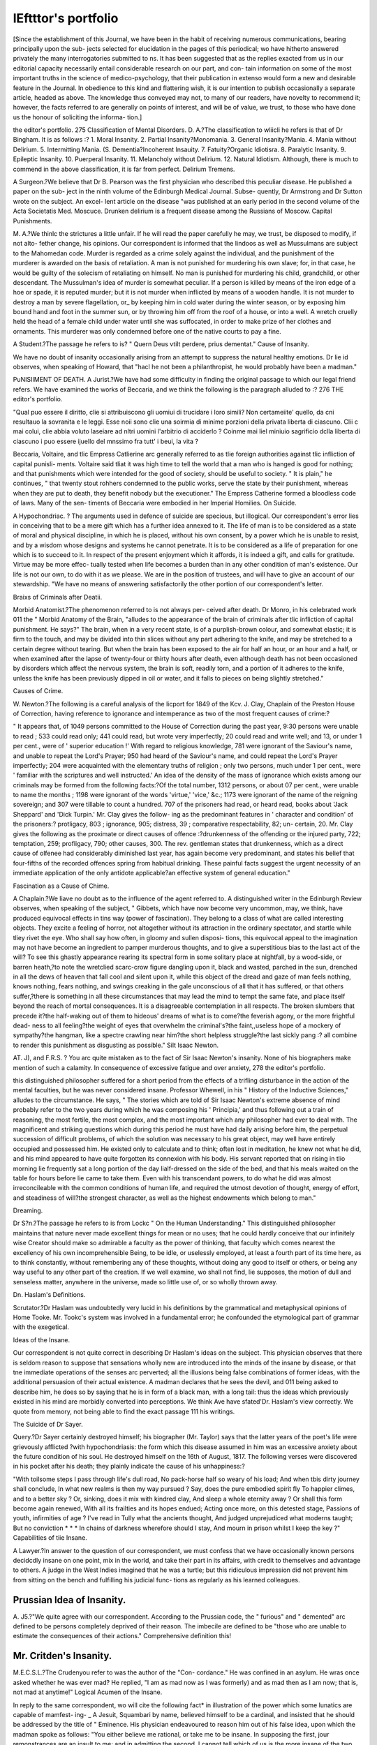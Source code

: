 lEftttor's portfolio
======================

[Since the establishment of this Journal, we have been in the habit of
receiving numerous communications, bearing principally upon the sub-
jects selected for elucidation in the pages of this periodical; wo have
hitherto answered privately the many interrogatories submitted to ns.
It has been suggested that as the replies exacted from us in our editorial
capacity necessarily entail considerable research on our part, and con-
tain information on some of the most important truths in the science of
medico-psychology, that their publication in extenso would form a new
and desirable feature in the Journal. In obedience to this kind and
flattering wish, it is our intention to publish occasionally a separate
article, headed as above. The knowledge thus conveyed may not, to
many of our readers, have novelty to recommend it; however, the facts
referred to are generally on points of interest, and will be of value, we
trust, to those who have done us the honour of soliciting the informa-
tion.]

the editor's portfolio. 275
Classification of Mental Disorders.
D. A.?The classification to wliicli he refers is that of Dr Bingham.
It is as follows :?
1. Moral Insanity.
2. Partial Insanity?Monomania.
3. General Insanity?Mania.
4. Mania without Delirium.
5. Intermitting Mania.
(S. Dementia?Incoherent Insauity.
7. Fatuity?Organic Idiotisra.
8. Paralytic Insanity.
9. Epileptic Insanity.
10. Puerperal Insanity.
11. Melancholy without Delirium.
12. Natural Idiotism.
Although, there is much to commend in the above classification, it is
far from perfect.
Delirium Tremens.

A Surgeon.?We believe that Dr B. Pearson was the first physician
who described this peculiar disease. He published a paper on the sub-
ject in the ninth volume of the Edinburgh Medical Journal. Subse-
quently, Dr Armstrong and Dr Sutton wrote on the subject. An excel-
lent article on the disease "was published at an early period in the second
volume of the Acta Societatis Med. Moscuce. Drunken delirium is a
frequent disease among the Russians of Moscow.
Capital Punishments.

M. A.?We thinlc the strictures a little unfair. If he will read the
paper carefully he may, we trust, be disposed to modify, if not alto-
fether change, his opinions. Our correspondent is informed that the
Iindoos as well as Mussulmans are subject to the Mahomedan code.
Murder is regarded as a crime solely against the individual, and the
punishment of the murderer is awarded on the basis of retaliation. A
man is not punished for murdering his own slave; for, in that case, he
would be guilty of the solecism of retaliating on himself. No man is
punished for murdering his child, grandchild, or other descendant. The
Mussulman's idea of murder is somewhat peculiar. If a person is killed
by means of the iron edge of a hoe or spade, it is reputed murder; but
it is not murder when inflicted by means of a wooden handle. It is not
murder to destroy a man by severe flagellation, or_ by keeping him in
cold water during the winter season, or by exposing him bound hand
and foot in the summer sun, or by throwing him off from the roof of a
house, or into a well. A wretch cruelly held the head of a female child
under water until she was suffocated, in order to make prize of her
clothes and ornaments. This murderer was only condemned before one
of the native courts to pay a fine.

A Student.?The passage he refers to is?
" Quern Deus vtilt perdere, prius dementat."
Cause of Insanity.

We have no doubt of insanity occasionally arising from an attempt
to suppress the natural healthy emotions. Dr lie id observes, when
speaking of Howard, that "hacl he not been a philanthropist, he would
probably have been a madman."

PuNISIIMENT OF DEATH.
A Jurist.?We have had some difficulty in finding the original passage
to which our legal friend refers. We have examined the works of
Beccaria, and we think the following is the paragraph alluded to :?
276 THE editor's portfolio.

"Qual puo essere il diritto, clie si attribuiscono gli uomiui di trucidare i loro
simili? Non certameiite' quello, da cni resultauo la sovranita e le leggi. Esse
noii sono clie una soirmia di minime porzioni della privata liberta di ciascuno. Clii
c mai colui, clie abbia voluto laseiare ad nltri uomini l'arbitrio di acciderlo ? Coinme
mai liel miniuio sagrificio dclla liberta di ciascuno \i puo essere ijuello del mnssimo
fra tutt' i beui, la vita ?

Beccaria, Voltaire, and tlic Empress Catlierine arc generally referred
to as tlie foreign authorities against tlic infliction of capital punisli-
ments. Voltaire said tliat it was high time to tell the world that a
man who is hanged is good for nothing; and that punishments which
were intended for the good of society, should be useful to society. " It
is plain," he continues, " that twenty stout rohhers condemned to the
public works, serve the state by their punishment, whereas when they
are put to death, they benefit nobody but the executioner." The
Empress Catherine formed a bloodless code of laws. Many of the sen-
timents of Beccaria were embodied in her Imperial Homilies.
On Suicide.

A Hypochondriac. ? The arguments used in defence of suicide are
specious, but illogical. Our correspondent's error lies in conceiving
that to be a mere gift which has a further idea annexed to it. The life
of man is to be considered as a state of moral and physical discipline,
in which he is placed, without his own consent, by a power which he is
unable to resist, and by a wisdom whose designs and systems he cannot
penetrate. It is to be considered as a life of preparation for one which
is to succeed to it. In respect of the present enjoyment which it affords,
it is indeed a gift, and calls for gratitude. Virtue may be more effec-
tually tested when life becomes a burden than in any other condition of
man's existence. Our life is not our own, to do with it as we please.
We are in the position of trustees, and will have to give an account of
our stewardship. "We have no means of answering satisfactorily the
other portion of our correspondent's letter.

Braixs of Criminals after Deatii.

Morbid Anatomist.?The phenomenon referred to is not always per-
ceived after death. Dr Monro, in his celebrated work 011 the " Morbid
Anatomy of the Brain, "alludes to the appearance of the brain of criminals
after tlic infliction of capital punishment. He says?" The brain, when in
a very recent state, is of a purplish-brown colour, and somewhat elastic;
it is firm to the touch, and may be divided into thin slices without any
part adhering to the knife, and may be stretched to a certain degree
without tearing. But when the brain has been exposed to the air for
half an hour, or an hour and a half, or when examined after the lapse
of twenty-four or thirty hours after death, even although death has not
been occasioned by disorders which affect the nervous system, the brain
is soft, readily torn, and a portion of it adheres to the knife, unless the
knife has been previously dipped in oil or water, and it falls to pieces
on being slightly stretched."

Causes of Crime.

W. Newton.?The following is a careful analysis of the licport for
1849 of the Kcv. J. Clay, Chaplain of the Preston House of Correction,
having reference to ignorance and intemperance as two of the most
frequent causes of crime:?

" It appears that, of 1049 persons committed to the House of Correction during
the past year, 9:30 persons were unable to read ; 533 could read only; 441 could
read, but wrote very imperfectly; 20 could read and write well; and 13, or under
1 per cent., were of ' superior education !' With regard to religious knowledge,
781 were ignorant of the Saviour's name, and unable to repeat the Lord's Prayer;
950 had heard of the Saviour's name, and could repeat the Lord's Prayer imperfectly;
204 were acquainted with the elementary truths of religion ; only two persons, much
under 1 per cent., were ' familiar with the scriptures and well instructed.' An idea
of the density of the mass of ignorance which exists among our criminals may be
formed from the following facts:?Of the total number, 1312 persons, or about 07
per cent., were unable to name the months ; 1198 were ignorant of the words
'virtue,' 'vice,' &c.; 1173 were ignorant of the name of the reigning sovereign;
and 307 were tillable to count a hundred. 707 of the prisoners had read, or heard
read, books about 'Jack Sheppard' and 'Dick Turpin.' Mr. Clay gives the follow-
ing as the predominant features in ' character and condition' of the prisoners:?
protligacy, 803 ; ignorance, 905; distress, 39 ; comparative respectability, 82; un-
certain, 20. Mr. Clay gives the following as the proximate or direct causes of
offence :?drunkenness of the offending or the injured party, 722; temptation, 259;
profligacy, 790; other causes, 300. The rev. gentleman states that drunkenness,
which as a direct cause of olfenee had considerably diminished last year, has again
become very predominant, and states his belief that four-fifths of the recorded
offences spring from habitual drinking. These painful facts suggest the urgent
necessity of an immediate application of the only antidote applicable?an effective
system of general education."

Fascination as a Cause of Chime.

A Chaplain.?We liave no doubt as to the influence of the agent
referred to. A distinguished writer in the Edinburgh Review observes,
when speaking of the subject, " Gibbets, which have now become very
uncommon, may, we think, have produced equivocal effects in tins way
(power of fascination). They belong to a class of what are called
interesting objects. They excite a feeling of horror, not altogether
without its attraction in the ordinary spectator, and startle while tliey
rivet the eye. Who shall say how often, in gloomy and sullen disposi-
tions, this equivocal appeal to the imagination may not have become an
ingredient to pamper murderous thoughts, and to give a superstitious
bias to the last act of the will? To see this ghastly appearance rearing
its spectral form in some solitary place at nightfall, by a wood-side, or
barren heath,?to note the wretclied scarc-crow figure dangling upon
it, black and wasted, parched in the sun, drenched in all the dews of
heaven that fall cool and silent upon it, while this object of the dread and
gaze of man feels nothing, knows nothing, fears nothing, and swings
creaking in the gale unconscious of all that it has suffered, or that others
suffer,?there is something in all these circumstances that may lead the
mind to tempt the same fate, and place itself beyond the reach of mortal
consequences. It is a disagreeable contemplation in all respects. The
broken slumbers that precede it?the half-waking out of them to hideous'
dreams of what is to come?the feverish agony, or the more frightful dead-
ness to all feeling?the weight of eyes that overwhelm the criminal's?the
faint,,useless hope of a mockery of sympathy?the hangman, like a spectre
crawling near him?the short helpless struggle?the last sickly pang :?
all combine to render this punishment as disgusting as possible."
Silt Isaac Newton.

AT. J), and F.R.S. ? You arc quite mistaken as to the fact of Sir
Isaac Newton's insanity. None of his biographers make mention of
such a calamity. In consequence of excessive fatigue and over anxiety,
278 the editor's portfolio.

this distinguished philosopher suffered for a short period from the
effects of a trifling disturbance in the action of the mental faculties, but
he was never considered insane. Professor Whewell, in his " History
of the Inductive Sciences," alludes to the circumstance. He says, " The
stories which are told of Sir Isaac Newton's extreme absence of mind
probably refer to the two years during which he was composing his
' Principia,' and thus following out a train of reasoning, the most fertile,
the most complex, and the most important which any philosopher had
ever to deal with. The magnificent and striking questions which during
this period he must have had daily arising before him, the perpetual
succession of difficult problems, of which the solution was necessary to
his great object, may well have entirely occupied and possessed him.
He existed only to calculate and to think; often lost in meditation, he
knew not what he did, and his mind appeared to have quite forgotten
its connexion with his body. His servant reported that on rising in tlio
morning lie frequently sat a long portion of the day lialf-dressed on the
side of the bed, and that his meals waited on the table for hours
before lie came to take them. Even with his transcendant powers, to
do what he did was almost irreconcileable with the common conditions
of human life, and required the utmost devotion of thought, energy of
effort, and steadiness of will?the strongest character, as well as the
highest endowments which belong to man."

Dreaming.

Dr S?n.?The passage he refers to is from Lockc " On the Human
Understanding." This distinguished philosopher maintains that nature
never made excellent things for mean or no uses; that he could hardly
conceive that our infinitely wise Creator should make so admirable a
faculty as the power of thinking, that faculty which comes nearest the
excellency of his own incomprehensible Being, to be idle, or uselessly
employed, at least a fourth part of its time here, as to think constantly,
without remembering any of these thoughts, without doing any good to
itself or others, or being any way useful to any other part of the creation.
If we well examine, wo shall not find, lie supposes, the motion of dull
and senseless matter, anywhere in the universe, made so little use of, or
so wholly thrown away.

Dn. Haslam's Definitions.

Scrutator.?Dr Haslam was undoubtedly very lucid in his definitions
by the grammatical and metaphysical opinions of Home Tooke. Mr.
Tookc's system was involved in a fundamental error; he confounded
the etymological part of grammar with the exegetical.

Ideas of the Insane.

Our correspondent is not quite correct in describing Dr Haslam's
ideas on the subject. This physician observes that there is seldom
reason to suppose that sensations wholly new are introduced into the
minds of the insane by disease, or that tne immediate operations of the
senses arc perverted; all the illusions being false combinations of
former ideas, with the additional persuasion of their actual existence. A
madman declares that he sees the devil, and 011 being asked to describe
him, he does so by saying that he is in form of a black man, with a
long tail: thus the ideas which previously existed in his mind are
morbidly converted into perceptions. We think Ave have sfated'Dr.
Haslam's view correctly. We quote from memory, not being able to
find the exact passage 111 his writings.

The Suicide of Dr Sayer.

Query.?Dr Sayer certainly destroyed himself; his biographer (Mr.
Taylor) says that the latter years of the poet's life were grievously afflicted
?with hypochondriasis: the form which this disease assumed in him was
an excessive anxiety about the future condition of his soul. He
destroyed himself on the 16th of August, 1817. The following verses
were discovered in his pocket after his death; they plainly indicate the
cause of his unhappiness:?

"With toilsome steps I pass through life's dull road,
No pack-horse half so weary of his load;
And when tbis dirty journey shall conclude,
In what new realms is then my way pursued ?
Say, does the pure embodied spirit fly
To happier climes, and to a better sky ?
Or, sinking, does it mix with kindred clay,
And sleep a whole eternity away ?
Or shall this form become again renewed,
With all its frailties and its hopes endued;
Acting once more, on this detested stage,
Passions of youth, infirmities of age ?
I've read in Tully what the ancients thought,
And judged unprejudiced what moderns taught;
But no conviction * * *
In chains of darkness wherefore should I stay,
And mourn in prison whilst I keep the key ?"
Capabilities of tiie Insane.

A Lawyer.?In answer to the question of our correspondent, we must
confess that we have occasionally known persons decidcdly insane on
one point, mix in the world, and take their part in its affairs, with credit
to themselves and advantage to others. A judge in the West Indies
imagined that he was a turtle; but this ridiculous impression did not
prevent him from sitting on the bench and fulfilling his judicial func-
tions as regularly as his learned colleagues.

Prussian Idea of Insanity.
-------------------------

A. J5.?"We quite agree with our correspondent. According to the
Prussian code, the " furious" and " demented" arc defined to be persons
completely deprived of their reason. The imbecile are defined to be
"those who are unable to estimate the consequences of their actions."
Comprehensive definition this!

Mr. Critden's Insanity.
----------------------

M.E.C.S.L.?The Crudenyou refer to was the author of the "Con-
cordance." He was confined in an asylum. He wras once asked whether
he was ever mad? He replied, "I am as mad now as I was formerly)
and as mad then as I am now; that is, not mad at anytime!"
Logical Acumen of the Insane.

In reply to the same correspondent, wo will cite the following fact*
in illustration of the power which some lunatics are capable of mamfest-
ing- _ A Jesuit, Squambari by name, believed himself to be a cardinal,
and insisted that he should be addressed by the title of " Eminence.
His physician endeavoured to reason him out of his false idea, upon
which the madman spoke as follows: "You either believe me rational,
or take me to be insane. In supposing the first, jour remonstrances
are an insult to me; and in admitting the second, I cannot tell which
of us is the more insane of the two, myself or you, who pretend to cure
a madman by such a show of 'logic.'
"
Cowpeb's Insanity.

" A Constant Reader, but not a Medical Man" has favoured us with an
elaborate and clever disquisition 011 Cowper's insanity. We should
have been happy to give insertion to the paper in question, had the
view taken by the writer at all accorded with the published facts of the
poet's life. He will at once perceive that his view of Cowper's mental
infirmity is an erroneous one. In referring to Southey's Life of the poet,
it appears that his first attack of mental depression occurred about his
twenty-first year, and not in his thirtieth, as our correspondent sup-
poses. This attack was manifested by strong feelings of religious horror.
Southey affirms that love had nothing to do with the origin of the
melancholia. In referring to this fact, Soutlicy makes the following
observations:?"Melancholy madness, which in women so often
originates in love, or takes its type from it, is seldom found to proceed
from that passion, or assume its character in men. Cowper's morbid
feelings, wlicn lie began to brood over them, were of a totally different
kind; and there is not the slightest allusion to any love disappointment in
his account of his own mental sufferings." In 1703, Covvper had a
second and more severe attack of hypochondria. Dr Mackintosh in
his Memoir of the poet, attributes much of his malady to a morbid wish
to retire from active life. The learned philosopher justly remarks that
this feeling ought never to be indulged. He says, " Our happiness
depends not upon torpor, not upon sentimentality, but upon (lie due
exercise of our various faculties; it is not acquired by sighing for
wretchedness, and shunning the wretched, but by vigorously discharging
our duty to society." llcmember what Bacon says, " that in this theatre
of man's life, God and angels only should be lookers on." Dr Mack-
intosh concludes by observing, " If Cowper had attended to Bacon's
admonition, 'that torpid minds cannot engage too soon in active life, but
that sensibility should stand back until it has passed the meridian of
years,' instead of being one of the most wretched, ho might have been
one of the most happy of men." (Vol. i. p. 157.) We will forward the
MS. according to the direction given.

Socbates.
----------

Metaphysics.?Socrates, in the first Aleibiadcs, maintains that the
contemplation of God is the proper means of knowing and understand-
ing our own soul. As the eye, says this philosopher, looking steadfastly
at the visive part or pupil of another eye, beholds itself, even so the soul
beholds and understands herself, while she contemplates the Deity,
which is both wisdom and virtue. In the Pliaxlon, Socrates speaks of
God as being r <\yu6w and to Otov-, Platinus represents God as Order;
Aristotle, as Law.

Habitual Intemperance.
------------------------

AVe quite agree with a correspondent, who writes from Huddersfield,
and who dwells upon the necessity of establishing separate asylums for
the cure of that form of unsound mind manifesting itself in habits of
intemperance. Some years back, Dr W oodwaid, of America, published
?a pamphlet, in wliicli he points out the advantages that would accrue
from the organization of such institutions. He maintains that, 1, in-
temperance is a physical disease. 2. It is curable in the great majority
of cases, if not always. 3. The greatest existing difficulty in effecting
this end commonly arises from the extent of the temptation to which
the patient is uniformly exposed. 4. The best remedy for this state of
things is to confine the individual, with a view to an avoidance of the
temptation, and to the adoption of whatever other measures are neces-
sary for the cure,?till he is cured,?in an institution expressly adapted
for the purpose.

Genebal Paealysis of tiie Insane.
----------------------------------

A Student.?He will obtain his information from Carpenter's "Phy-
siology." This physiologist satisfactorily establishes that in nearly all
the eases of insanity accompanied with general paralysis, there exists
an injected and indurated condition of the white portion of the brain.
Foville conceives that the fibres become adherent to each other.
Calmeil maintains that the paralysis of the insane is associated with
alterations in the ceneritious portion of the brain; on the other hand,
Foville observes that he and his colleagues have investigated several
hundred cases in which there was detected obvious and palpable disease
of the cortical substance, without any other manifestation during life
than disorder of the intellect. Bouillaud supports this view of the case.
Morbid alterations in the medullary portion arc generally considered
connected with disorder in the transmission of motor impulses to the
muscles.

Idiocy?Paealysis.
-----------------

A Physician, New York.?The corpus callosum is not always absent
in cases of congenital idiocy. It is occasionally. Speaking generally,
sudden paralysis will be found to be dependent upon a slight effusion of
blood in the substance or neighbourhood of the corpora striata. If the
paralysis be accompanied by convulsions, the corpora quadrigemina, or
the parts below, are often involved in the injury.

Capital Punishments.
--------------------

A Psychological Student.?Mr. Basil Montague has written largely
on this subject, and his writings may be referred to. lie maintains
that crime is prevented, not solely by legal enactments, but by thc joint
operation of three powers?the legal power, or the fear of punishment
awarded by law?the moral power, or the fear of the censure of the
community?aud the power of religion, or the fear of Divine vengeance.
Upon duly poising these, he conceives the efficacy of all laws to depend.
"When these powers unite, their effect is the greatest possible; when
they oppose each other, their separate efficacy is proportionally
diminished. " Crimes," says the same authority, " proceed not from
reason, but from passion, and by passion they must be prevented; that
is, by keeping up in the community a sentiment of disapprobation of
the act; in the person disposed to commit it, a tendency immediately
to recoil from the thought, without any calculation at all." Sir II.
Phillips says, the dread of death has no greater effect on thieves, than
the fatal consequences of vicious gratification, or than the usual results
of an indulgence of vicious habits, have on mankind in general.
